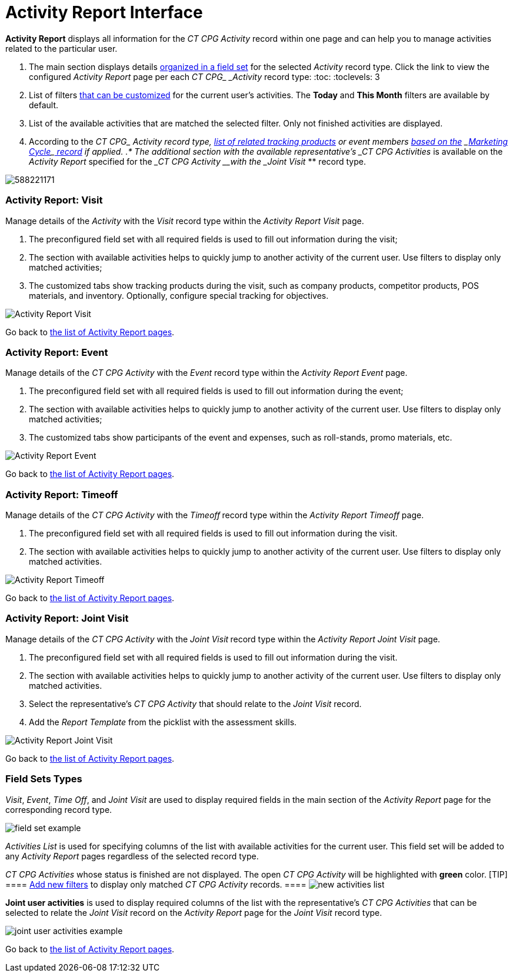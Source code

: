 = Activity Report Interface

*Activity Report* displays all information for the _CT CPG_ _Activity_
record within one page and can help you to manage activities related to
the particular user.

. The main section displays details
xref:admin-guide/activity-report-management/ref-guide/activity-report-interface#h2_184470718[organized in a field
set] for the selected _Activity_ record type. Click the link to view the
configured _Activity Report_ page per each __CT CPG_ _Activity__ record
type:
:toc: :toclevels: 3
. List of filters
xref:admin-guide/activity-report-management/create-a-new-filter-for-the-activities-list[that can be
customized] for the current user's activities. The *Today* and *This
Month* filters are available by default. 
. List of the available activities that are matched the selected
filter.
[.confluence-information-macro-information]#Only not finished activities
are displayed.#
. According to the __CT CPG_ _Activity__ record type,
xref:admin-guide/activity-report-management/ref-guide/activity-data-field-reference[list of related tracking
products] or event members
xref:admin-guide/targeting-and-marketing-cycles-management/index[based on the]
_xref:configuring-targeting-and-marketing-cycles.html[Marketing
Cycle]_xref:configuring-targeting-and-marketing-cycles.html[ record] if
applied.
.* The additional section with the available representative's _CT
CPG Activities_ is available on the _Activity Report_ specified for the
____CT CPG_ _Activity__ __with the _Joint Visit_ ** record type.


image:588221171.png[]

[[h2_683681312]]
=== Activity Report: Visit

Manage details of the _Activity_ with the _Visit_ record type within
the _Activity Report Visit_ page.

. The preconfigured field set with all required fields is used to fill
out information during the visit;
. The section with available activities helps to quickly jump to another
activity of the current user. Use filters to display only matched
activities;
. The customized tabs show tracking products during the visit, such as
company products, competitor products, POS materials, and inventory.
Optionally, configure special tracking for objectives. 

image:Activity-Report-Visit.png[]



Go back to xref:admin-guide/activity-report-management/ref-guide/activity-report-interface#ActivityReportpages[the
list of Activity Report pages].

[[h2_1673179481]]
=== Activity Report: Event

Manage details of the ___CT CPG_ _Activity___ with the _Event_ record
type within the _Activity Report Event_ page.

. The preconfigured field set with all required fields is used to fill
out information during the event;
. The section with available activities helps to quickly jump to another
activity of the current user. Use filters to display only matched
activities;
. The customized tabs show participants of the event and expenses, such
as roll-stands, promo materials, etc.

image:Activity-Report-Event.png[]



Go back to xref:admin-guide/activity-report-management/ref-guide/activity-report-interface#ActivityReportpages[the
list of Activity Report pages].

[[h2__192515681]]
=== Activity Report: Timeoff

Manage details of the ___CT CPG_ _Activity___ with
the _Timeoff_** **record type within the __Activity Report
Timeoff __page.

. The preconfigured field set with all required fields is used to fill
out information during the visit.
. The section with available activities helps to quickly jump to another
activity of the current user. Use filters to display only matched
activities.

image:Activity-Report-Timeoff.png[]



Go back to xref:admin-guide/activity-report-management/ref-guide/activity-report-interface#ActivityReportpages[the
list of Activity Report pages].

[[h2__1426808308]]
=== Activity Report: Joint Visit

Manage details of the ___CT CPG_ _Activity___ with the _Joint
Visit_** **record type within the _Activity Report Joint Visit_ page.

. The preconfigured field set with all required fields is used to fill
out information during the visit.
. The section with available activities helps to quickly jump to another
activity of the current user. Use filters to display only matched
activities.
. Select the representative's _CT CPG Activity_ that should relate to
the__ Joint Visit__ record.
. Add the _Report Template_ from the picklist with the assessment
skills.

image:Activity-Report-Joint-Visit.png[]



Go back to xref:admin-guide/activity-report-management/ref-guide/activity-report-interface#ActivityReportpages[the
list of Activity Report pages].

[[h2_184470718]]
=== Field Sets Types

_Visit_, _Event_, _Time Off_, and _Joint Visit_ are used to display
required fields in the main section of the __Activity Report __page for
the corresponding record type.

image:field-set-example.png[]



_Activities List_ is used for specifying columns of the list with
available activities for the current user. This field set will be added
to any _Activity Report_ pages regardless of the selected record
type. 



_CT CPG Activities_ whose status is finished are not displayed. The open
_CT CPG Activity_ will be highlighted with *green* color. [TIP]
==== xref:admin-guide/activity-report-management/create-a-new-filter-for-the-activities-list[Add new
filters] to display only matched _CT CPG Activity_ records. ====
image:new-activities-list.png[]



*Joint user activities* is used to display required columns of the list
with the representative's _CT CPG Activities_ that can be selected to
relate the _Joint Visit_ record on the _Activity Report_ page for
the __Joint Visit __record type.  

image:joint-user-activities-example.png[]



Go back to xref:admin-guide/activity-report-management/ref-guide/activity-report-interface#ActivityReportpages[the
list of Activity Report pages]. 
